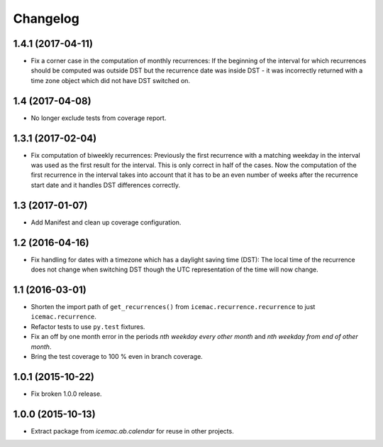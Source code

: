 ===========
 Changelog
===========

1.4.1 (2017-04-11)
==================

- Fix a corner case in the computation of monthly recurrences: If the
  beginning of the interval for which recurrences should be computed was
  outside DST but the recurrence date was inside DST - it was incorrectly
  returned with a time zone object which did not have DST switched on.


1.4 (2017-04-08)
================

- No longer exclude tests from coverage report.


1.3.1 (2017-02-04)
==================

- Fix computation of biweekly recurrences: Previously the first recurrence with
  a matching weekday in the interval was used as the first result for the
  interval. This is only correct in half of the cases. Now the computation of
  the first recurrence in the interval takes into account that it has to be an
  even number of weeks after the recurrence start date and it handles DST
  differences correctly.


1.3 (2017-01-07)
================

- Add Manifest and clean up coverage configuration.


1.2 (2016-04-16)
================

- Fix handling for dates with a timezone which has a daylight saving time
  (DST): The local time of the recurrence does not change when switching DST
  though the UTC representation of the time will now change.


1.1 (2016-03-01)
================

- Shorten the import path of ``get_recurrences()`` from
  ``icemac.recurrence.recurrence`` to just ``icemac.recurrence``.

- Refactor tests to use ``py.test`` fixtures.

- Fix an off by one month error in the periods `nth weekday every other month`
  and `nth weekday from end of other month`.

- Bring the test coverage to 100 % even in branch coverage.


1.0.1 (2015-10-22)
==================

- Fix broken 1.0.0 release.


1.0.0 (2015-10-13)
==================

* Extract package from `icemac.ab.calendar` for reuse in other projects.
